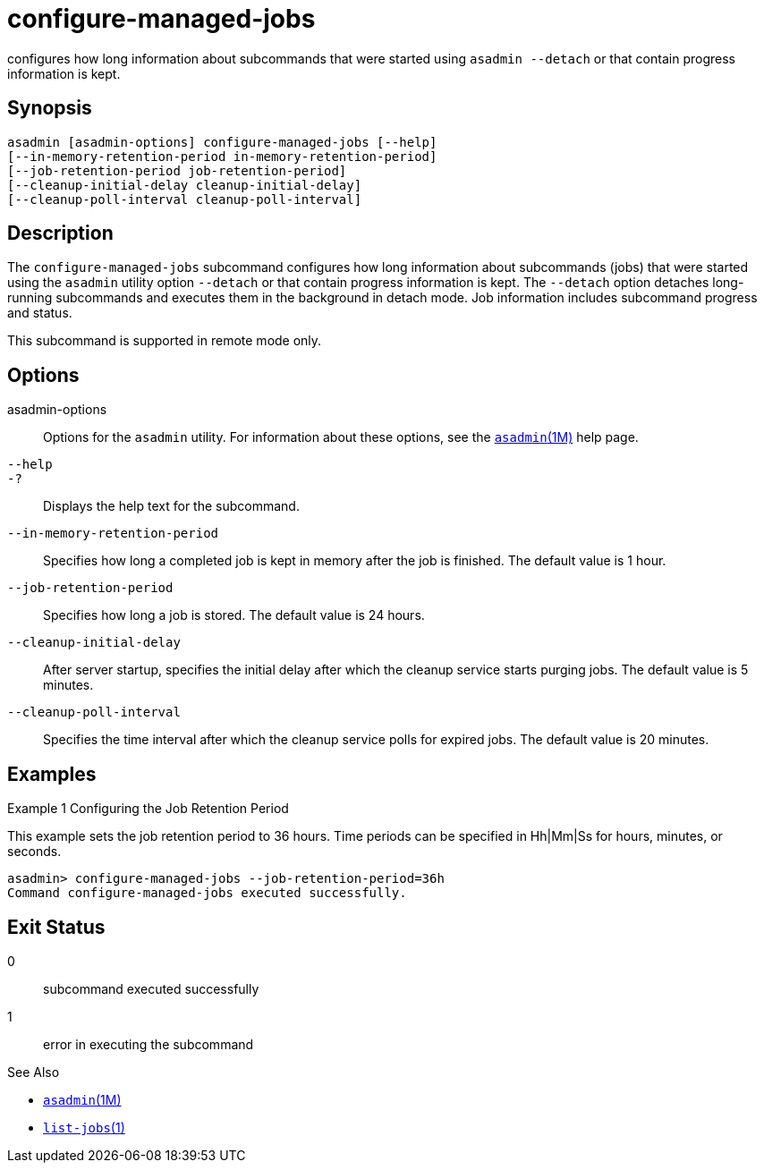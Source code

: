 [[configure-managed-jobs]]
= configure-managed-jobs

configures how long information about subcommands that were started using `asadmin --detach` or that contain progress information is kept.

[[synopsis]]
== Synopsis

[source,shell]
----
asadmin [asadmin-options] configure-managed-jobs [--help]
[--in-memory-retention-period in-memory-retention-period]
[--job-retention-period job-retention-period]
[--cleanup-initial-delay cleanup-initial-delay]
[--cleanup-poll-interval cleanup-poll-interval]
----

[[description]]
== Description

The `configure-managed-jobs` subcommand configures how long information about subcommands (jobs) that were started using the `asadmin` utility option `--detach` or that contain progress information is kept.
The `--detach` option detaches long-running subcommands and executes them in the background in detach mode. Job information includes subcommand progress and status.

This subcommand is supported in remote mode only.

[[options]]
== Options

asadmin-options::
  Options for the `asadmin` utility. For information about these options, see the xref:asadmin.adoc#asadmin-1m[`asadmin`(1M)] help page.
`--help`::
`-?`::
  Displays the help text for the subcommand.
`--in-memory-retention-period`::
  Specifies how long a completed job is kept in memory after the job is finished. The default value is 1 hour.
`--job-retention-period`::
  Specifies how long a job is stored. The default value is 24 hours.
`--cleanup-initial-delay`::
  After server startup, specifies the initial delay after which the cleanup service starts purging jobs. The default value is 5 minutes.
`--cleanup-poll-interval`::
  Specifies the time interval after which the cleanup service polls for expired jobs. The default value is 20 minutes.

[[examples]]
== Examples

Example 1 Configuring the Job Retention Period

This example sets the job retention period to 36 hours. Time periods can be specified in Hh|Mm|Ss for hours, minutes, or seconds.

[source,shell]
----
asadmin> configure-managed-jobs --job-retention-period=36h
Command configure-managed-jobs executed successfully.
----

[[exit-status]]
== Exit Status

0::
  subcommand executed successfully
1::
  error in executing the subcommand

See Also

* xref:asadmin.adoc#asadmin-1m[`asadmin`(1M)]
* xref:list-jobs.adoc#list-jobs-1[`list-jobs`(1)]


